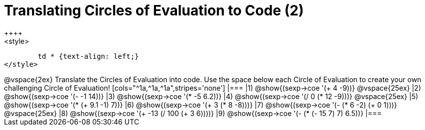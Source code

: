 = Translating Circles of Evaluation to Code (2)
++++
<style>
	td * {text-align: left;}
</style>
++++
@vspace{2ex}

Translate the Circles of Evaluation into code. Use the space below each Circle of Evaluation to create your own challenging Circle of Evaluation!

[cols="^1a,^1a,^1a",stripes='none']
|===

|1) @show{(sexp->coe '(+ 4 -9))}
@vspace{25ex}
|2) @show{(sexp->coe '(- -1 14))}
|3) @show{(sexp->coe '(* -5 6.2))}

|4) @show{(sexp->coe '(/ 0 (* 12 -9)))}
@vspace{25ex}
|5) @show{(sexp->coe '(* (+ 9.1 -1) 7))}
|6) @show{(sexp->coe '(+ 3 (* 8 -8)))}

|7) @show{(sexp->coe '(- (* 6 -2) (+ 0 1)))}
@vspace{25ex}
|8) @show{(sexp->coe '(+ -13 (/ 100 (+ 3 6))))}
|9) @show{(sexp->coe '(- (* (- 15 7) 7) 6.5))}

|===

